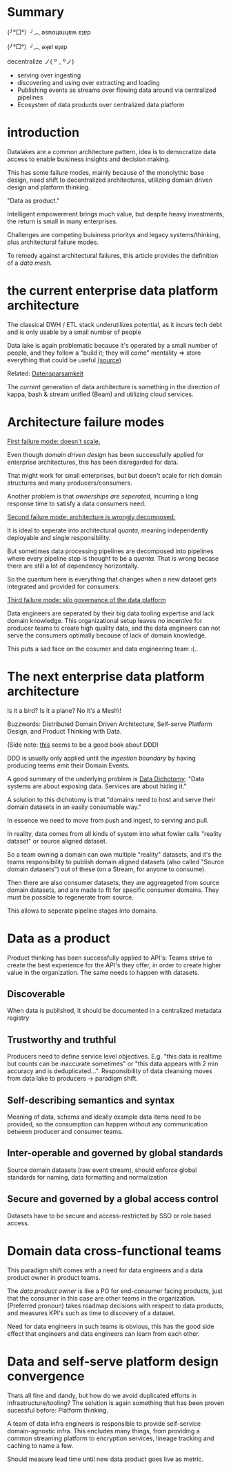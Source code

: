 #+OPTIONS: num:nil
* Summary

(╯°□°）╯︵ ǝsnoɥǝɹɥɐʍ ɐʇɐp

(╯°□°）╯︵ ǝʞɐl ɐʇɐp

decentralize ノ( º _ ºノ)

- serving over ingesting
- discovering and using over extracting and loading
- Publishing events as streams over flowing data around via centralized pipelines
- Ecosystem of data products over centralized data platform

* introduction
Datalakes are a common architecture pattern, idea is to 
democratize data access to enable buisiness insights and decision making.

This has some failure modes, mainly because of the monolythic base design,
need shift to decentralized architectures, utilizing domain driven design and platform thinking.

"Data as product."

Intelligent empowerment brings much value, but despite heavy investments, 
the return is small in many enterprises.

Challenges are competing buisiness prioritys and legacy systems/thinking,
plus architectural failure modes.

To remedy against architectural failures, this article provides the definition of a /data mesh/.

* the current enterprise data platform architecture
The classical DWH / ETL stack underutilizes potential, as it incurs tech debt and is only 
usable by a small number of people 

Data lake is again problematic because it's operated by a small number of people, and they follow a 
"build it; they will come" mentality => store everything that could be useful [[https://www.thoughtworks.com/insights/blog/curse-data-lake-monster][(source)]]  

Related: [[https://martinfowler.com/bliki/Datensparsamkeit.html][Datensparsamkeit]]

The /current/ generation of data architecture is something in the direction
of kappa, bash & stream unified (Beam) and utilizing cloud services.


* Architecture failure modes
_First failure mode: doesn't scale._

Even though /domain driven design/ has been successfully applied for enterprise architectures,
this has been disregarded for data.

That might work for small enterprises, but but doesn't scale for rich domain structures and many
producers/consumers.

Another problem is that /ownerships are seperated/, incurring a long response time to satisfy
a data consumers need.

_Second failure mode: architecture is wrongly decomposed._

It is ideal to seperate into architectural /quanta/, meaning independently deployable
and single responsibility.

But sometimes data processing pipelines are decomposed into pipelines where every 
pipeline step is thought to be a /quanta/. That is wrong becase there are still a lot of
dependency horizontally.

So the quantum here is everything that changes when a new dataset gets integrated and provided
for consumers.

_Third failure mode: silo governance of the data platform_

Data engineers are seperated by their big data tooling expertise and lack domain knowledge.
This organizational setup leaves no incentive for producer teams to create high quality
data, and the data engineers can not serve the consumers optimally because of lack of domain knowledge.

This puts a sad face on the cosumer and data engineering team :(..

* The next enterprise data platform architecture

Is it a bird? Is it a plane? No it's a \Data Mesh\!

Buzzwords: Distributed Domain Driven Architecture, Self-serve Platform Design, and Product Thinking with Data.

(Side note: [[https://domainlanguage.com/ddd/][this]] seems to be a good book about DDD)

DDD is usually only applied until the /ingestion boundary/ by having producing
teems emit their Domain Events.

A good summary of the underlying problem is [[https://www.confluent.io/blog/data-dichotomy-rethinking-the-way-we-treat-data-and-services/][Data Dichotomy]]: 
"Data systems are about exposing data. Services are about hiding it."

A solution to this dichotomy is that 
"domains need to host and serve their domain datasets in an easily consumable way."

In essence we need to move from push and ingest, to serving and pull.

In reality, data comes from all kinds of system into what fowler calls
"reality dataset" or source aligned dataset. 

So a team owning a domain can own multiple "reality" datasets, 
and it's the teams responsibility to publish domain aligned datasets (also called "Source domain datasets") out of these (on a Stream,
for anyone to consume).

Then there are also consumer datasets, they are aggreageted from source domain datasets, 
and are made to fit for specific consumer domains. They must be possible to regenerate from source.

This allows to seperate pipeline stages into domains.

* Data as a product

Product thinking has been successfully applied to API's: Teams strive to create the best 
experience for the API's they offer, in order to create higher value in the organization.
The same needs to happen with datasets.

** Discoverable
When data is published, it should be documented in a centralized metadata registry
** Trustworthy and truthful
Producers need to define service level objectives. E.g. "this data is realtime but counts
can be inaccurate sometimes" or "this data appears with 2 min accuracy and is deduplicated...".
Responsibility of data cleansing moves from data lake to producers \rightarrow paradigm shift.
** Self-describing semantics and syntax
Meaning of data, schema and ideally example data items need to be provided, so the consumption
can happen without any communication between producer and consumer teams.
** Inter-operable and governed by global standards
Source domain datasets (raw event stream), should enforce global standards for naming, data formatting
and normalization
** Secure and governed by a global access control
Datasets have to be secure and access-restricted by SSO or role based access.

* Domain data cross-functional teams

This paradigm shift comes with a need for data engineers and a data product owner in product teams.

The /data product owner/ is like a PO for end-consumer facing products, just that the 
consumer in this case are other teams in the organization. (Preferred pronoun) takes 
roadmap decisions with respect to data products, and measures KPI's such as time to discovery
of a dataset.

Need for data engineers in such teams is obvious, this has the good side effect that 
engineers and data engineers can learn from each other.

* Data and self-serve platform design convergence
Thats all fine and dandy, but how do we avoid duplicated efforts in infrastructure/tooling?
The solution is again something that has been proven sucessful before: Platform thinking.

A team of data infra engineers is responsible to provide self-service domain-agnostic infra. 
This encludes many things, from providing a common streaming platform to encryption services,
lineage tracking and caching to name a few.

Should measure lead time until new data product goes live as metric.
